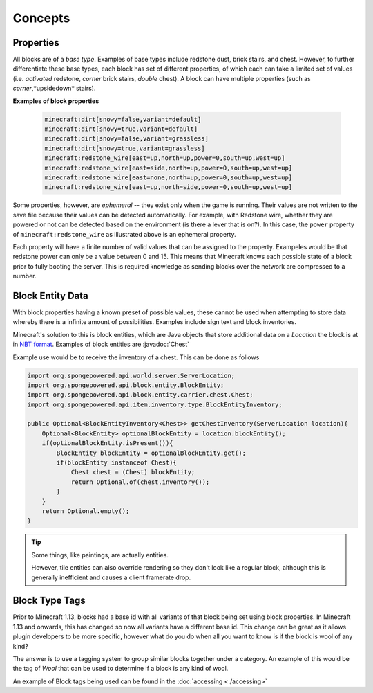 ========
Concepts
========

.. javadoc-import::
    org.spongepowered.api.block.entity.carrier.chest.Chest

Properties
~~~~~~~~~~

All blocks are of a *base type*. Examples of base types include redstone dust, brick stairs, and chest. 
However, to further differentiate these base types, each block has set of different properties, 
of which each can take a limited set of values (i.e. *activated* redstone, *corner* brick stairs, *double* chest). 
A block can have multiple properties (such as *corner*,*upsidedown* stairs).

**Examples of block properties**

    .. code::

        minecraft:dirt[snowy=false,variant=default]
        minecraft:dirt[snowy=true,variant=default]
        minecraft:dirt[snowy=false,variant=grassless]
        minecraft:dirt[snowy=true,variant=grassless]
        minecraft:redstone_wire[east=up,north=up,power=0,south=up,west=up]
        minecraft:redstone_wire[east=side,north=up,power=0,south=up,west=up]
        minecraft:redstone_wire[east=none,north=up,power=0,south=up,west=up]
        minecraft:redstone_wire[east=up,north=side,power=0,south=up,west=up]

Some properties, however, are *ephemeral* -- they exist only when the game is running. Their values are not written to
the save file because their values can be detected automatically. For example, with Redstone wire, whether they are
powered or not can be detected based on the environment (is there a lever that is on?). In this case, the ``power``
property of ``minecraft:redstone_wire`` as illustrated above is an ephemeral property.

Each property will have a finite number of valid values that can be assigned to the property. 
Exampeles would be that redstone power can only be a value between 0 and 15. This means that Minecraft knows each 
possible state of a block prior to fully booting the server. This is required knowledge as sending blocks over the 
network are compressed to a number.

Block Entity Data
~~~~~~~~~~~~~~~~~

With block properties having a known preset of possible values, these cannot be used when attempting to store data 
whereby there is a infinite amount of possibilities. Examples include sign text and block inventories. 

Minecraft's solution to this is block entities, which are Java objects that store additional data on a `Location`
the block is at in `NBT format <https://minecraft.wiki/w/NBT_format>`_. Examples of block entities are 
:javadoc:`Chest`

Example use would be to receive the inventory of a chest. This can be done as follows

.. code-block:: java

    import org.spongepowered.api.world.server.ServerLocation;
    import org.spongepowered.api.block.entity.BlockEntity;
    import org.spongepowered.api.block.entity.carrier.chest.Chest;
    import org.spongepowered.api.item.inventory.type.BlockEntityInventory;

    public Optional<BlockEntityInventory<Chest>> getChestInventory(ServerLocation location){
        Optional<BlockEntity> optionalBlockEntity = location.blockEntity();
        if(optionalBlockEntity.isPresent()){
            BlockEntity blockEntity = optionalBlockEntity.get();
            if(blockEntity instanceof Chest){
                Chest chest = (Chest) blockEntity;
                return Optional.of(chest.inventory());
            }
        }
        return Optional.empty();
    }

.. tip::

    Some things, like paintings, are actually entities.

    However, tile entities can also override rendering so they don't look like a regular block, although this is
    generally inefficient and causes a client framerate drop.

Block Type Tags
~~~~~~~~~~~~~~~

Prior to Minecraft 1.13, blocks had a base id with all variants of that block being set using block properties. 
In Minecraft 1.13 and onwards, this has changed so now all variants have a different base id. This change can be
great as it allows plugin developers to be more specific, however what do you do when all you want to know is if
the block is wool of any kind? 

The answer is to use a tagging system to group similar blocks together under a category. An example of this would
be the tag of `Wool` that can be used to determine if a block is any kind of wool.

An example of Block tags being used can be found in the :doc:`accessing <./accessing>`
